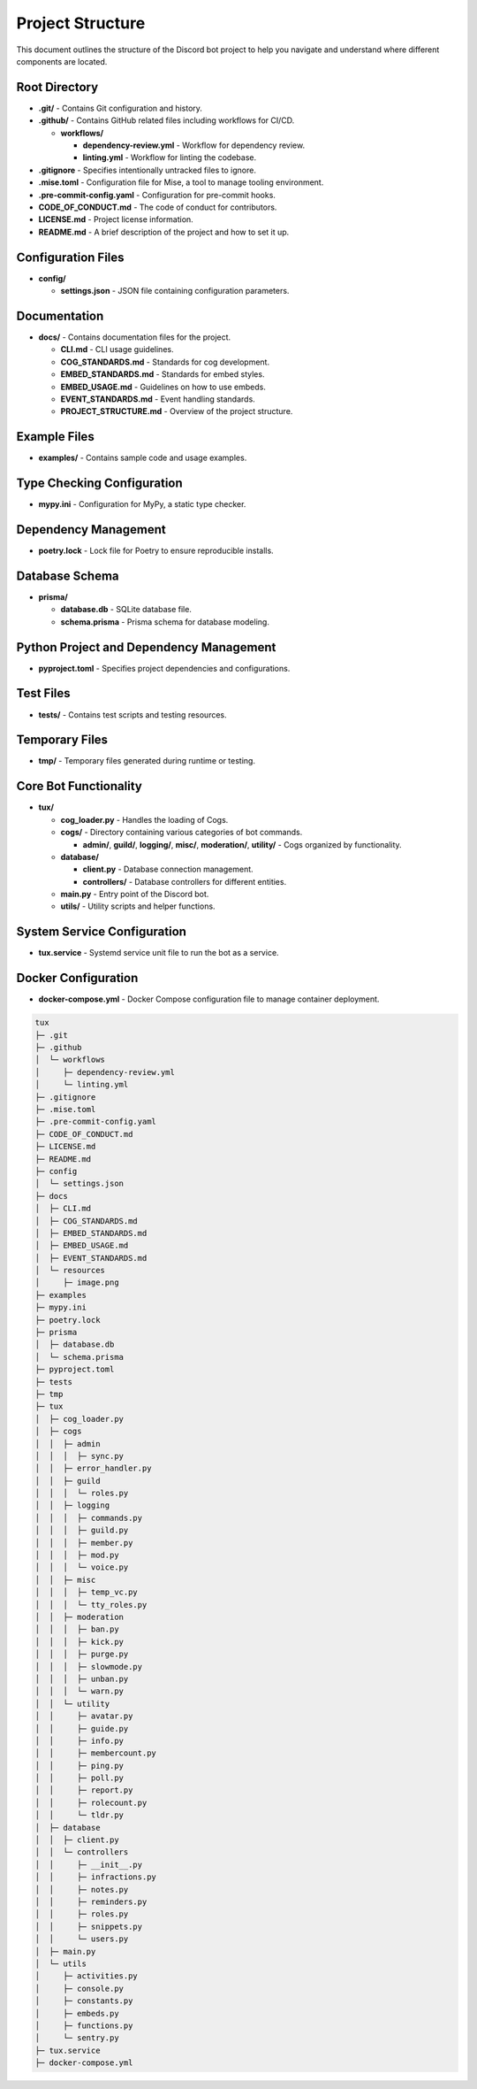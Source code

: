 
Project Structure
=================

This document outlines the structure of the Discord bot project to help you navigate and understand where different components are located.

Root Directory
--------------


* **.git/** - Contains Git configuration and history.
* **.github/** - Contains GitHub related files including workflows for CI/CD.

  * **workflows/**

    * **dependency-review.yml** - Workflow for dependency review.
    * **linting.yml** - Workflow for linting the codebase.

* **.gitignore** - Specifies intentionally untracked files to ignore.
* **.mise.toml** - Configuration file for Mise, a tool to manage tooling environment.
* **.pre-commit-config.yaml** - Configuration for pre-commit hooks.
* **CODE_OF_CONDUCT.md** - The code of conduct for contributors.
* **LICENSE.md** - Project license information.
* **README.md** - A brief description of the project and how to set it up.

Configuration Files
-------------------


* **config/**

  * **settings.json** - JSON file containing configuration parameters.

Documentation
-------------


* **docs/** - Contains documentation files for the project.

  * **CLI.md** - CLI usage guidelines.
  * **COG_STANDARDS.md** - Standards for cog development.
  * **EMBED_STANDARDS.md** - Standards for embed styles.
  * **EMBED_USAGE.md** - Guidelines on how to use embeds.
  * **EVENT_STANDARDS.md** - Event handling standards.
  * **PROJECT_STRUCTURE.md** - Overview of the project structure.

Example Files
-------------


* **examples/** - Contains sample code and usage examples.

Type Checking Configuration
---------------------------


* **mypy.ini** - Configuration for MyPy, a static type checker.

Dependency Management
---------------------


* **poetry.lock** - Lock file for Poetry to ensure reproducible installs.

Database Schema
---------------


* **prisma/**

  * **database.db** - SQLite database file.
  * **schema.prisma** - Prisma schema for database modeling.

Python Project and Dependency Management
----------------------------------------


* **pyproject.toml** - Specifies project dependencies and configurations.

Test Files
----------


* **tests/** - Contains test scripts and testing resources.

Temporary Files
---------------


* **tmp/** - Temporary files generated during runtime or testing.

Core Bot Functionality
----------------------


* **tux/**

  * **cog_loader.py** - Handles the loading of Cogs.
  * **cogs/** - Directory containing various categories of bot commands.

    * **admin/**\ , **guild/**\ , **logging/**\ , **misc/**\ , **moderation/**\ , **utility/** - Cogs organized by functionality.

  * **database/**

    * **client.py** - Database connection management.
    * **controllers/** - Database controllers for different entities.

  * **main.py** - Entry point of the Discord bot.
  * **utils/** - Utility scripts and helper functions.

System Service Configuration
----------------------------


* **tux.service** - Systemd service unit file to run the bot as a service.

Docker Configuration
--------------------


* **docker-compose.yml** - Docker Compose configuration file to manage container deployment.

.. code-block::

   tux
   ├─ .git
   ├─ .github
   │  └─ workflows
   │     ├─ dependency-review.yml
   │     └─ linting.yml
   ├─ .gitignore
   ├─ .mise.toml
   ├─ .pre-commit-config.yaml
   ├─ CODE_OF_CONDUCT.md
   ├─ LICENSE.md
   ├─ README.md
   ├─ config
   │  └─ settings.json
   ├─ docs
   │  ├─ CLI.md
   │  ├─ COG_STANDARDS.md
   │  ├─ EMBED_STANDARDS.md
   │  ├─ EMBED_USAGE.md
   │  ├─ EVENT_STANDARDS.md
   │  └─ resources
   │     ├─ image.png
   ├─ examples
   ├─ mypy.ini
   ├─ poetry.lock
   ├─ prisma
   │  ├─ database.db
   │  └─ schema.prisma
   ├─ pyproject.toml
   ├─ tests
   ├─ tmp
   ├─ tux
   │  ├─ cog_loader.py
   │  ├─ cogs
   │  │  ├─ admin
   │  │  │  ├─ sync.py
   │  │  ├─ error_handler.py
   │  │  ├─ guild
   │  │  │  └─ roles.py
   │  │  ├─ logging
   │  │  │  ├─ commands.py
   │  │  │  ├─ guild.py
   │  │  │  ├─ member.py
   │  │  │  ├─ mod.py
   │  │  │  └─ voice.py
   │  │  ├─ misc
   │  │  │  ├─ temp_vc.py
   │  │  │  └─ tty_roles.py
   │  │  ├─ moderation
   │  │  │  ├─ ban.py
   │  │  │  ├─ kick.py
   │  │  │  ├─ purge.py
   │  │  │  ├─ slowmode.py
   │  │  │  ├─ unban.py
   │  │  │  └─ warn.py
   │  │  └─ utility
   │  │     ├─ avatar.py
   │  │     ├─ guide.py
   │  │     ├─ info.py
   │  │     ├─ membercount.py
   │  │     ├─ ping.py
   │  │     ├─ poll.py
   │  │     ├─ report.py
   │  │     ├─ rolecount.py
   │  │     └─ tldr.py
   │  ├─ database
   │  │  ├─ client.py
   │  │  └─ controllers
   │  │     ├─ __init__.py
   │  │     ├─ infractions.py
   │  │     ├─ notes.py
   │  │     ├─ reminders.py
   │  │     ├─ roles.py
   │  │     ├─ snippets.py
   │  │     └─ users.py
   │  ├─ main.py
   │  └─ utils
   │     ├─ activities.py
   │     ├─ console.py
   │     ├─ constants.py
   │     ├─ embeds.py
   │     ├─ functions.py
   │     └─ sentry.py
   ├─ tux.service
   ├─ docker-compose.yml
